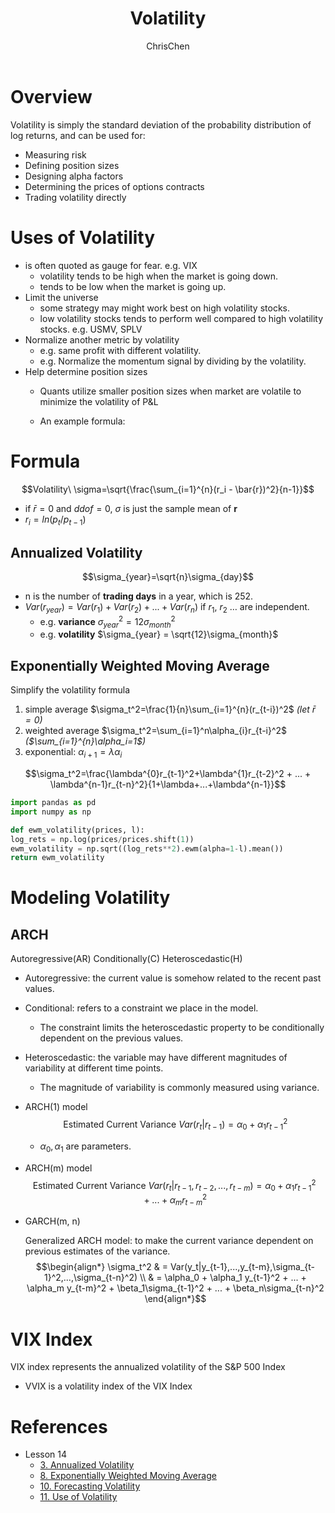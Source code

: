 #+TITLE: Volatility
#+OPTIONS: H:2 toc:2 num:2 ^:nil
#+AUTHOR: ChrisChen
#+EMAIL: ChrisChen3121@gmail.com

* Overview
  Volatility is simply the standard deviation of the probability distribution of log returns, and can be used for:
  - Measuring risk
  - Defining position sizes
  - Designing alpha factors
  - Determining the prices of options contracts
  - Trading volatility directly

* Uses of Volatility
  - is often quoted as gauge for fear. e.g. VIX
    - volatility tends to be high when the market is going down.
    - tends to be low when the market is going up.
  - Limit the universe
    - some strategy may might work best on high volatility stocks.
    - low volatility stocks tends to perform well compared to high volatility stocks. e.g. USMV, SPLV
  - Normalize another metric by volatility
    - e.g. same profit with different volatility.
    - e.g. Normalize the momentum signal by dividing by the volatility.
  - Help determine position sizes
    - Quants utilize smaller position sizes when market are volatile to minimize the volatility of P&L
    - An example formula:

      [[../../resources/MOOC/Trading/position_size.png]]

* Formula
  $$Volatility\ \sigma=\sqrt{\frac{\sum_{i=1}^{n}(r_i - \bar{r})^2}{n-1}}$$
  - if $\bar{r}=0$ and $ddof=0$, $\sigma$ is just the sample mean of *r*
  - $r_i=ln(p_t / p_{t-1})$

** Annualized Volatility
   $$\sigma_{year}=\sqrt{n}\sigma_{day}$$
   - n is the number of *trading days* in a year, which is 252.
   - $Var(r_{year})=Var(r_1)+Var(r_2)+...+Var(r_n)$ if $r_1$, $r_2$ ... are independent.
     - e.g. *variance* $\sigma_{year}^2=12\sigma_{month}^{2}$
     - e.g. *volatility* $\sigma_{year} = \sqrt{12}\sigma_{month}$

** Exponentially Weighted Moving Average
   Simplify the volatility formula
   1. simple average $\sigma_t^2=\frac{1}{n}\sum_{i=1}^{n}(r_{t-i})^2$ /(let $\bar{r}=0$)/
   2. weighted average $\sigma_t^2=\sum_{i=1}^n\alpha_{i}r_{t-i}^2$ /($\sum_{i=1}^{n}\alpha_i=1$)/
   3. exponential: $\alpha_{i+1}=\lambda\alpha_i$
   $$\sigma_t^2=\frac{\lambda^{0}r_{t-1}^2+\lambda^{1}r_{t-2}^2 + ... + \lambda^{n-1}r_{t-n}^2}{1+\lambda+...+\lambda^{n-1}}$$
   #+begin_src python
     import pandas as pd
     import numpy as np

     def ewm_volatility(prices, l):
     log_rets = np.log(prices/prices.shift(1))
     ewm_volatility = np.sqrt((log_rets**2).ewm(alpha=1-l).mean())
     return ewm_volatility
   #+end_src

* Modeling Volatility
** ARCH
   Autoregressive(AR) Conditionally(C) Heteroscedastic(H)
   - Autoregressive: the current value is somehow related to the recent past values.
   - Conditional: refers to a constraint we place in the model.
     - The constraint limits the heteroscedastic property to be conditionally dependent on the previous values.
   - Heteroscedastic: the variable may have different magnitudes of variability at different time points.
     - The magnitude of variability is commonly measured using variance.

   - ARCH(1) model
     $$\text{Estimated Current Variance } Var(r_t|r_{t-1})=\alpha_0 + \alpha_1 r_{t-1}^2$$
     - $\alpha_0, \alpha_1$ are parameters.
   - ARCH(m) model
     $$\text{Estimated Current Variance } Var(r_t|r_{t-1},r_{t-2},...,r_{t-m})=\alpha_0 + \alpha_1 r_{t-1}^2 + ... + \alpha_m r_{t-m}^2$$

   - GARCH(m, n)

     Generalized ARCH model: to make the current variance dependent on previous estimates of the variance.
     $$\begin{align*}
     \sigma_t^2 & = Var(y_t|y_{t-1},...,y_{t-m},\sigma_{t-1}^2,...,\sigma_{t-n}^2) \\
     & = \alpha_0 + \alpha_1 y_{t-1}^2 + ... + \alpha_m y_{t-m}^2 + \beta_1\sigma_{t-1}^2 + ... + \beta_n\sigma_{t-n}^2
     \end{align*}$$


* VIX Index
  VIX index represents the annualized volatility of the S&P 500 Index
  [[../../resources/MOOC/Trading/vix.png]]
  - VVIX is a volatility index of the VIX Index

* References
  - Lesson 14
    - [[https://youtu.be/yakh1pjP7uY][3. Annualized Volatility]]
    - [[https://youtu.be/VBPitTHzYRI][8. Exponentially Weighted Moving Average]]
    - [[https://youtu.be/82v4v_PKDAE][10. Forecasting Volatility]]
    - [[https://youtu.be/Vh9ajVRedvY][11. Use of Volatility]]
